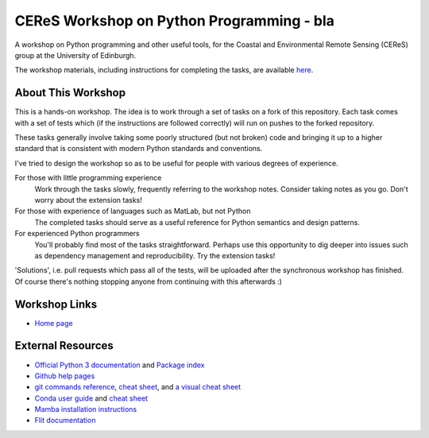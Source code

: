 ====================================
CEReS Workshop on Python Programming - bla
====================================

A workshop on Python programming and other useful tools, for the Coastal and Environmental Remote Sensing (CEReS) group at the University of Edinburgh.

The workshop materials, including instructions for completing the tasks, are available `here <https://marshrossney.github.io/ceres-workshop>`_.

-------------------
About This Workshop
-------------------

This is a hands-on workshop.
The idea is to work through a set of tasks on a fork of this repository.
Each task comes with a set of tests which (if the instructions are followed correctly) will run on pushes to the forked repository.

These tasks generally involve taking some poorly structured (but not broken) code and bringing it up to a higher standard that is consistent with modern Python standards and conventions.

I've tried to design the workshop so as to be useful for people with various degrees of experience.

For those with little programming experience
    Work through the tasks slowly, frequently referring to the workshop notes.
    Consider taking notes as you go.
    Don't worry about the extension tasks!

For those with experience of languages such as MatLab, but not Python
    The completed tasks should serve as a useful reference for Python semantics and design patterns.

For experienced Python programmers
    You'll probably find most of the tasks straightforward.
    Perhaps use this opportunity to dig deeper into issues such as dependency management and reproducibility.
    Try the extension tasks!


'Solutions', i.e. pull requests which pass all of the tests, will be uploaded after the synchronous workshop has finished.
Of course there's nothing stopping anyone from continuing with this afterwards :) 

--------------
Workshop Links
--------------

* `Home page <https://marshrossney.github.io/ceres-workshop>`_

------------------
External Resources
------------------

* `Official Python 3 documentation <https://docs.python.org/3/>`_ and `Package index <https://pypi.org/>`_
* `Github help pages <https://docs.github.com/en>`_
* `git commands reference <https://git-scm.com/docs>`_, `cheat sheet <https://training.github.com/>`_, and `a visual cheat sheet <https://ndpsoftware.com/git-cheatsheet.html#loc=index;>`_
* `Conda user guide <https://docs.conda.io/projects/conda/en/latest/user-guide/index.html>`_ and `cheat sheet <https://docs.conda.io/projects/conda/en/latest/user-guide/cheatsheet.html>`_
* `Mamba installation instructions <https://mamba.readthedocs.io/en/latest/installation.html>`_
* `Flit documentation <https://flit.pypa.io/en/latest/index.html>`_
